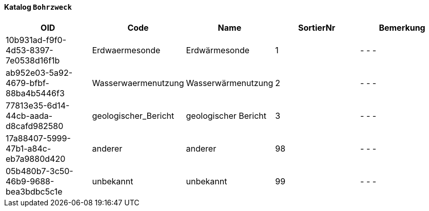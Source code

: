 ==== Katalog `+Bohrzweck+`

[cols=5*,options="header"]
|===
| OID | Code | Name | SortierNr | Bemerkung
| 10b931ad-f9f0-4d53-8397-7e0538d16f1b
| Erdwaermesonde
| Erdwärmesonde
| 1
| - - -
| ab952e03-5a92-4679-bfbf-88ba4b5446f3
| Wasserwaermenutzung
| Wasserwärmenutzung
| 2
| - - -
| 77813e35-6d14-44cb-aada-d8cafd982580
| geologischer_Bericht
| geologischer Bericht
| 3
| - - -
| 17a88407-5999-47b1-a84c-eb7a9880d420
| anderer
| anderer
| 98
| - - -
| 05b480b7-3c50-46b9-9688-bea3bdbc5c1e
| unbekannt
| unbekannt
| 99
| - - -
|===
